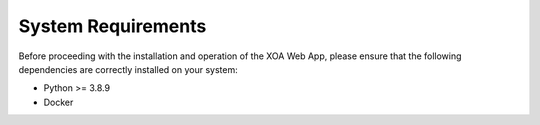 System Requirements
====================

Before proceeding with the installation and operation of the XOA Web App, please ensure that the following dependencies are correctly installed on your system:

* Python >= 3.8.9
* Docker
